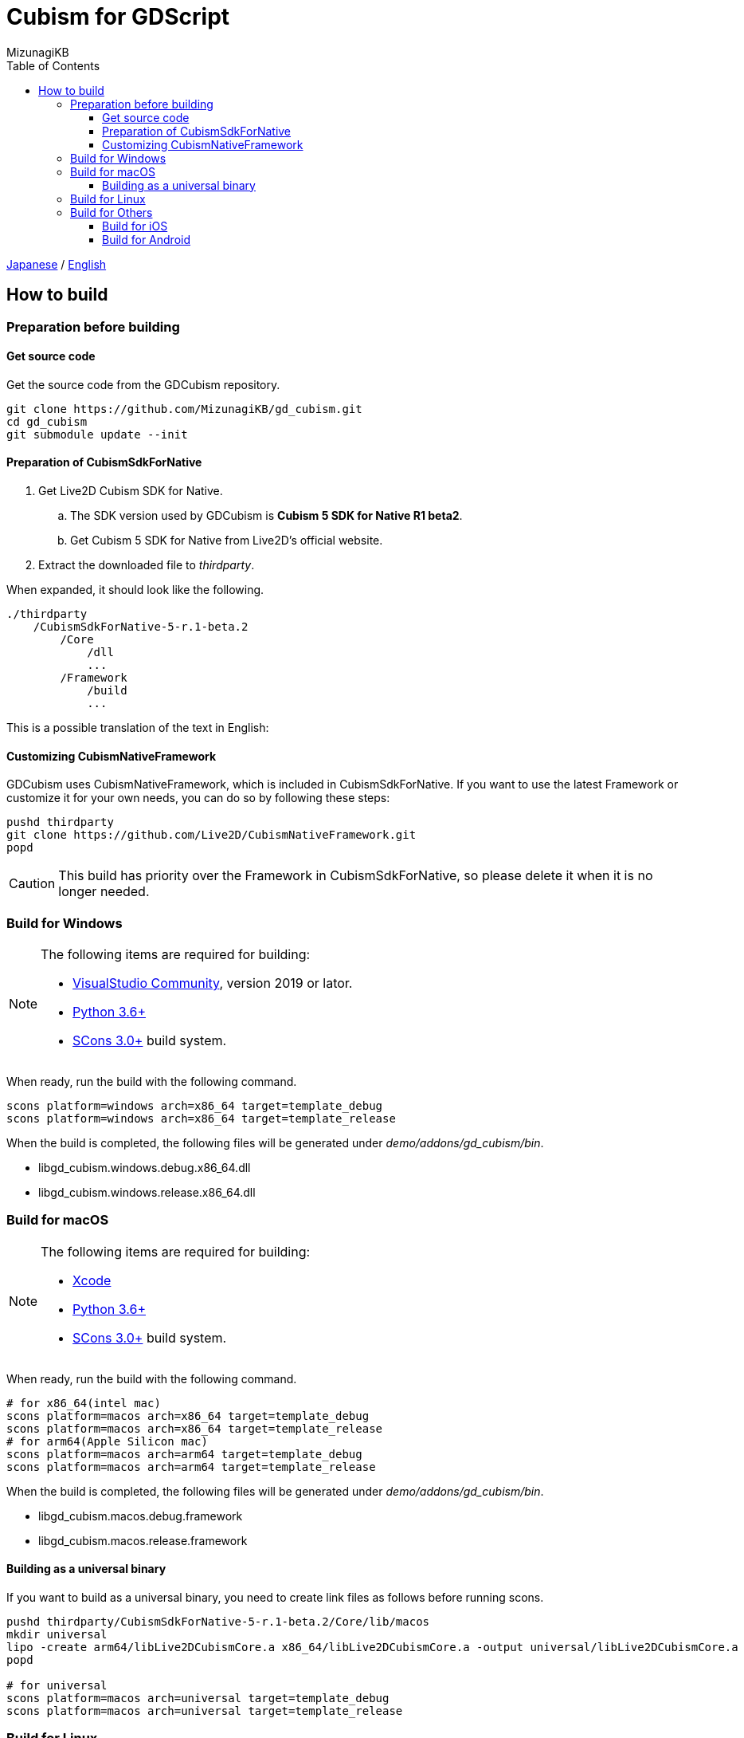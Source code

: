 = Cubism for GDScript
:author: MizunagiKB
:copyright: 2023 MizunagiKB <mizukb@live.jp>
:doctype: book
:toc:
:toclevels: 3
:lang: en
:encoding: utf-8
:stylesdir: ./res/theme/css
:stylesheet: adoc-golo.css
:source-highlighter: highlight.js
:experimental:
ifndef::env-github[:icons: font]
ifdef::env-github,env-browser[]
endif::[]
ifdef::env-github[]
:caution-caption: :fire:
:important-caption: :exclamation:
:note-caption: :paperclip:
:tip-caption: :bulb:
:warning-caption: :warning:
endif::[]


link:BUILD.adoc[Japanese] / link:BUILD.en.adoc[English]


== How to build
=== Preparation before building
==== Get source code

Get the source code from the GDCubism repository.

[source, bash]
----
git clone https://github.com/MizunagiKB/gd_cubism.git
cd gd_cubism
git submodule update --init
----


==== Preparation of CubismSdkForNative

. Get Live2D Cubism SDK for Native.
.. The SDK version used by GDCubism is **Cubism 5 SDK for Native R1 beta2**.
.. Get Cubism 5 SDK for Native from Live2D's official website.
. Extract the downloaded file to _thirdparty_.

When expanded, it should look like the following.

[source, console]
----
./thirdparty
    /CubismSdkForNative-5-r.1-beta.2
        /Core
            /dll
            ...
        /Framework
            /build
            ...
----


This is a possible translation of the text in English:

==== Customizing CubismNativeFramework

GDCubism uses CubismNativeFramework, which is included in CubismSdkForNative. If you want to use the latest Framework or customize it for your own needs, you can do so by following these steps:

[source, bash]
----
pushd thirdparty
git clone https://github.com/Live2D/CubismNativeFramework.git
popd
----

CAUTION: This build has priority over the Framework in CubismSdkForNative, so please delete it when it is no longer needed.


=== Build for Windows

[NOTE]
====
The following items are required for building:

* link:https://visualstudio.microsoft.com/ja/vs/community/[VisualStudio Community], version 2019 or lator.
* link:https://www.python.org/downloads/windows/[Python 3.6+]
* link:https://scons.org/pages/download.html[SCons 3.0+] build system.
====


When ready, run the build with the following command.

[source]
--
scons platform=windows arch=x86_64 target=template_debug
scons platform=windows arch=x86_64 target=template_release
--

When the build is completed, the following files will be generated under _demo/addons/gd_cubism/bin_.

* libgd_cubism.windows.debug.x86_64.dll
* libgd_cubism.windows.release.x86_64.dll


=== Build for macOS

[NOTE]
====
The following items are required for building:

* link:https://apps.apple.com/us/app/xcode/id497799835[Xcode]
* link:https://www.python.org/downloads/windows/[Python 3.6+]
* link:https://scons.org/pages/download.html[SCons 3.0+] build system.
====

When ready, run the build with the following command.

[source, bash]
--
# for x86_64(intel mac)
scons platform=macos arch=x86_64 target=template_debug
scons platform=macos arch=x86_64 target=template_release
# for arm64(Apple Silicon mac)
scons platform=macos arch=arm64 target=template_debug
scons platform=macos arch=arm64 target=template_release
--

When the build is completed, the following files will be generated under _demo/addons/gd_cubism/bin_.

* libgd_cubism.macos.debug.framework
* libgd_cubism.macos.release.framework


==== Building as a universal binary

If you want to build as a universal binary, you need to create link files as follows before running scons.


[source, bash]
----
pushd thirdparty/CubismSdkForNative-5-r.1-beta.2/Core/lib/macos
mkdir universal
lipo -create arm64/libLive2DCubismCore.a x86_64/libLive2DCubismCore.a -output universal/libLive2DCubismCore.a
popd

# for universal
scons platform=macos arch=universal target=template_debug
scons platform=macos arch=universal target=template_release
----


=== Build for Linux

[NOTE]
====
The following items are required for building:

* GCC 7+, Clang 6+.
* link:https://www.python.org/downloads/windows/[Python 3.6+].
* link:https://scons.org/pages/download.html[SCons 3.0+] build system.

For Linux, additional packages may be required for each distribution. Please refer to the Godot Engine documentation to find out what distributions require. (I checked on Ubuntu 22.04 Desktop)

* link:https://docs.godotengine.org/en/stable/contributing/development/compiling/compiling_for_linuxbsd.html[Compiling for Linux, *BSD]
====


When ready, run the build with the following command.

[source, bash]
--
scons platform=linux arch=x86_64 target=template_debug
scons platform=linux arch=x86_64 target=template_release
--

When the build is completed, the following files will be generated under _demo/addons/gd_cubism/bin_.

* libgd_cubism.linux.debug.x86_64.so
* libgd_cubism.linux.release.x86_64.so


=== Build for Others

The following two have only been verified to be buildable, and have not been tested for operation.

Please use them as a reference when trying to run them in each environment.


==== Build for iOS

[NOTE]
====
The following items are required for building:

* link:https://apps.apple.com/us/app/xcode/id497799835[Xcode]
* link:https://www.python.org/downloads/windows/[Python 3.6+]
* link:https://scons.org/pages/download.html[SCons 3.0+] build system.
====

In cases where Xcode is used only from the command line, there may be instances where the build for iphoneos does not start.

In such cases, you can get the build to proceed by re-specifying the path to Xcode as follows:

[source, bash]
----
sudo xcode-select --switch /Applications/Xcode.app 
----

When ready, run the build with the following command.

[source, bash]
--
# for arm64
scons platform=ios arch=arm64 target=template_debug
scons platform=ios arch=arm64 target=template_release
# for universol
scons platform=ios arch=universal target=template_debug
scons platform=ios arch=universal target=template_release
--

When the build is completed, the following files will be generated under _demo/addons/gd_cubism/bin_.

* libgd_cubism.ios.debug.arm64.dylib
* libgd_cubism.ios.release.arm64.dylib
* libgd_cubism.ios.debug.universal.dylib
* libgd_cubism.ios.release.universal.dylib


==== Build for Android
